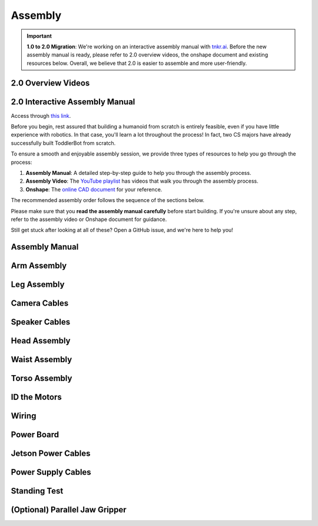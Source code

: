 .. _assembly_manual:

Assembly
========================

.. important::
   **1.0 to 2.0 Migration**: We're working on an interactive assembly manual with `tnkr.ai <https://www.tnkr.ai/>`_. 
   Before the new assembly manual is ready, please refer to 2.0 overview videos, the onshape document and existing resources below.
   Overall, we believe that 2.0 is easier to assemble and more user-friendly.


2.0 Overview Videos
-------------------

.. raw:: html

    <div style="display: flex; gap: 20px; justify-content: center; align-items: center;">
        <!-- Left Column: YouTube Video -->
        <div style="flex: 1;">
            <iframe width="100%" height="400" src="https://www.youtube.com/embed/3w0I8UM7lwc" 
                title="YouTube video player" frameborder="0" allowfullscreen>
            </iframe>
        </div>
    </div>


.. raw:: html

    <div style="display: flex; gap: 20px; justify-content: center; align-items: center;">
        <!-- Left Column: YouTube Video -->
        <div style="flex: 1;">
            <iframe width="100%" height="400" src="https://www.youtube.com/embed/pObzuLcKrmI" 
                title="YouTube video player" frameborder="0" allowfullscreen>
            </iframe>
        </div>
    </div>


.. raw:: html

    <div style="display: flex; gap: 20px; justify-content: center; align-items: center;">
        <!-- Left Column: YouTube Video -->
        <div style="flex: 1;">
            <iframe width="100%" height="400" src="https://www.youtube.com/embed/k1DuXdaXvdU" 
                title="YouTube video player" frameborder="0" allowfullscreen>
            </iframe>
        </div>
    </div>


.. raw:: html

    <div style="display: flex; gap: 20px; justify-content: center; align-items: center;">
        <!-- Left Column: YouTube Video -->
        <div style="flex: 1;">
            <iframe width="100%" height="400" src="https://www.youtube.com/embed/onsd8Y0W_do" 
                title="YouTube video player" frameborder="0" allowfullscreen>
            </iframe>
        </div>
    </div>

2.0 Interactive Assembly Manual
-----------------------------------
Access through `this link <https://docs.tnkr.ai/Stanford%20University>`_.

.. raw:: html

   <div style="display: flex; gap: 20px; justify-content: center; align-items: center; margin-top: 20px;">
       <div style="flex: 1;">
           <video width="100%" height="400" controls>
               <source src="../_static/manual.mp4" type="video/mp4">
               Your browser does not support the video tag.
           </video>
       </div>
   </div>


Before you begin, rest assured that building a humanoid from scratch is entirely feasible, even if you have little experience with robotics. 
In that case, you'll learn a lot throughout the process! In fact, two CS majors have already successfully built ToddlerBot from scratch.

To ensure a smooth and enjoyable assembly session, we provide three types of resources to help you go through the process:

#. **Assembly Manual**: A detailed step-by-step guide to help you through the assembly process.
#. **Assembly Video**: The `YouTube playlist <https://www.youtube.com/playlist?list=PLX0JY1vogaVYRRxF5sH4IedZpfX7meuz0>`_ has videos that walk you through the assembly process.
#. **Onshape**: The `online CAD document <https://cad.onshape.com/documents/565bc33af293a651f66e88d2>`_ for your reference.

The recommended assembly order follows the sequence of the sections below.

Please make sure that you **read the assembly manual carefully** before start building. 
If you're unsure about any step, refer to the assembly video or Onshape document for guidance.

Still get stuck after looking at all of these? Open a GitHub issue, and we're here to help you! 

Assembly Manual
-------------------

.. raw:: html

   <iframe src="../_static/assembly_manual.pdf" width="100%" height="600"></iframe>

Arm Assembly
-------------------

.. raw:: html

    <div style="display: flex; gap: 20px; justify-content: center; align-items: center;">
        <!-- Left Column: YouTube Video -->
        <div style="flex: 1;">
            <iframe width="100%" height="400" src="https://www.youtube.com/embed/4s4Mopyyyr4" 
                title="YouTube video player" frameborder="0" allowfullscreen>
            </iframe>
        </div>
    </div>

Leg Assembly
-------------------


.. raw:: html

    <div style="display: flex; gap: 20px; justify-content: center; align-items: center;">
        <!-- Left Column: YouTube Video -->
        <div style="flex: 1;">
            <iframe width="100%" height="400" src="https://www.youtube.com/embed/xGX_YkVmZvQ" 
                title="YouTube video player" frameborder="0" allowfullscreen>
            </iframe>
        </div>
    </div>

Camera Cables
--------------------------

.. raw:: html

    <div style="display: flex; gap: 20px; justify-content: center; align-items: center;">
        <!-- Left Column: YouTube Video -->
        <div style="flex: 1;">
            <iframe width="100%" height="400" src="https://www.youtube.com/embed/kzG2ModXqfc" 
                title="YouTube video player" frameborder="0" allowfullscreen>
            </iframe>
        </div>
    </div>

Speaker Cables
--------------------------

.. raw:: html

    <div style="display: flex; gap: 20px; justify-content: center; align-items: center;">
        <!-- Left Column: YouTube Video -->
        <div style="flex: 1;">
            <iframe width="100%" height="400" src="https://www.youtube.com/embed/lukhqvumUzQ" 
                title="YouTube video player" frameborder="0" allowfullscreen>
            </iframe>
        </div>
    </div>

Head Assembly
--------------------------

.. raw:: html

    <div style="display: flex; gap: 20px; justify-content: center; align-items: center;">
        <!-- Left Column: YouTube Video -->
        <div style="flex: 1;">
            <iframe width="100%" height="400" src="https://www.youtube.com/embed/FU-npUvBt00" 
                title="YouTube video player" frameborder="0" allowfullscreen>
            </iframe>
        </div>
    </div>


Waist Assembly
--------------------------

.. raw:: html

    <div style="display: flex; gap: 20px; justify-content: center; align-items: center;">
        <!-- Left Column: YouTube Video -->
        <div style="flex: 1;">
            <iframe width="100%" height="400" src="https://www.youtube.com/embed/oJEtc8Vn6mM" 
                title="YouTube video player" frameborder="0" allowfullscreen>
            </iframe>
        </div>
    </div>


Torso Assembly
--------------------------

.. raw:: html

    <div style="display: flex; gap: 20px; justify-content: center; align-items: center;">
        <!-- Left Column: YouTube Video -->
        <div style="flex: 1;">
            <iframe width="100%" height="400" src="https://www.youtube.com/embed/hHZQepIfq6o" 
                title="YouTube video player" frameborder="0" allowfullscreen>
            </iframe>
        </div>
    </div>


ID the Motors
--------------------------------

.. raw:: html

    <div style="display: flex; gap: 20px; justify-content: center; align-items: center;">
        <!-- Left Column: YouTube Video -->
        <div style="flex: 1;">
            <iframe width="100%" height="400" src="https://www.youtube.com/embed/q3mCdYYJPNY" 
                title="YouTube video player" frameborder="0" allowfullscreen>
            </iframe>
        </div>
    </div>


Wiring
--------------------------------

.. raw:: html

    <div style="display: flex; gap: 20px; justify-content: center; align-items: center;">
        <!-- Left Column: YouTube Video -->
        <div style="flex: 1;">
            <iframe width="100%" height="400" src="https://www.youtube.com/embed/gDMCFXmWQb8" 
                title="YouTube video player" frameborder="0" allowfullscreen>
            </iframe>
        </div>
    </div>


Power Board
--------------------------------

.. raw:: html

    <div style="display: flex; gap: 20px; justify-content: center; align-items: center;">
        <!-- Left Column: YouTube Video -->
        <div style="flex: 1;">
            <iframe width="100%" height="400" src="https://www.youtube.com/embed/C4dC8QYalOA" 
                title="YouTube video player" frameborder="0" allowfullscreen>
            </iframe>
        </div>
    </div>


Jetson Power Cables
---------------------------------------

.. raw:: html

    <div style="display: flex; gap: 20px; justify-content: center; align-items: center;">
        <!-- Left Column: YouTube Video -->
        <div style="flex: 1;">
            <iframe width="100%" height="400" src="https://www.youtube.com/embed/nK02RLfJBTM" 
                title="YouTube video player" frameborder="0" allowfullscreen>
            </iframe>
        </div>
    </div>


Power Supply Cables
---------------------------------------

.. raw:: html

    <div style="display: flex; gap: 20px; justify-content: center; align-items: center;">
        <!-- Left Column: YouTube Video -->
        <div style="flex: 1;">
            <iframe width="100%" height="400" src="https://www.youtube.com/embed/A5iL168LYlc" 
                title="YouTube video player" frameborder="0" allowfullscreen>
            </iframe>
        </div>
    </div>


Standing Test
---------------------------------------

.. raw:: html

    <div style="display: flex; gap: 20px; justify-content: center; align-items: center;">
        <!-- Left Column: YouTube Video -->
        <div style="flex: 1;">
            <iframe width="100%" height="400" src="https://www.youtube.com/embed/U8UijFsCQRA" 
                title="YouTube video player" frameborder="0" allowfullscreen>
            </iframe>
        </div>
    </div>


(Optional) Parallel Jaw Gripper
---------------------------------

.. raw:: html

    <div style="display: flex; gap: 20px; justify-content: center; align-items: center;">
        <!-- Left Column: YouTube Video -->
        <div style="flex: 1;">
            <iframe width="100%" height="400" src="https://www.youtube.com/embed/g-DO9xOXTno" 
                title="YouTube video player" frameborder="0" allowfullscreen>
            </iframe>
        </div>
    </div>
